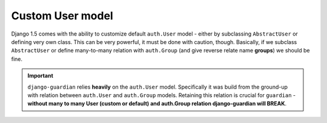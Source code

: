 .. _custom-user-model:

Custom User model
=================

.. versionadded:: 1.1

Django 1.5 comes with the ability to customize default ``auth.User`` model
- either by subclassing ``AbstractUser`` or defining very own class. This can be
very powerful, it must be done with caution, though. Basically, if we subclass
``AbstractUser`` or define many-to-many relation with ``auth.Group`` (and give
reverse relate name **groups**) we should be fine.

.. important::
    ``django-guardian`` relies **heavily** on the ``auth.User`` model.
    Specifically it was build from the ground-up with relation between
    ``auth.User`` and ``auth.Group`` models. Retaining this relation is crucial
    for ``guardian`` - **without many to many User (custom or default) and
    auth.Group relation django-guardian will BREAK**.


.. seealso:: Read more about customizing User model introduced in Django 1.5
   here: https://docs.djangoproject.com/en/1.5/topics/auth/customizing/#substituting-a-custom-user-model.
